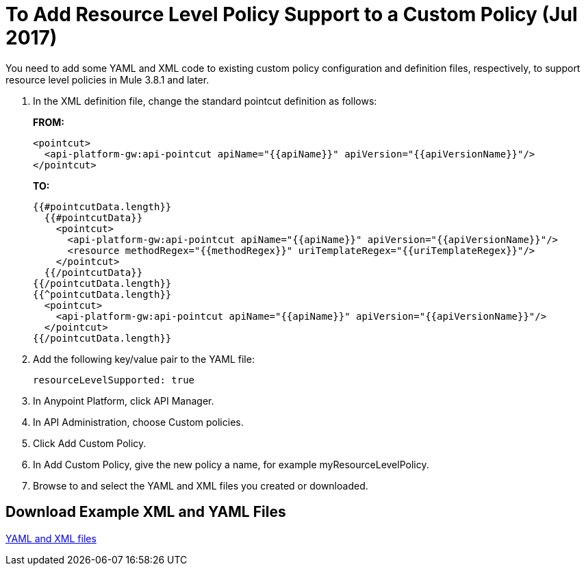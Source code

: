 = To Add Resource Level Policy Support to a Custom Policy (Jul 2017)

You need to add some YAML and XML code to existing custom policy configuration and definition files, respectively, to support resource level policies in Mule 3.8.1 and later.

. In the XML definition file, change the standard pointcut definition as follows:
+
*FROM:*
+
[source,xml,linenums]
----
<pointcut>
  <api-platform-gw:api-pointcut apiName="{{apiName}}" apiVersion="{{apiVersionName}}"/>
</pointcut>
----
+
*TO:*
+
[source,xml,linenums]
----
{{#pointcutData.length}}
  {{#pointcutData}}
    <pointcut>
      <api-platform-gw:api-pointcut apiName="{{apiName}}" apiVersion="{{apiVersionName}}"/>
      <resource methodRegex="{{methodRegex}}" uriTemplateRegex="{{uriTemplateRegex}}"/>
    </pointcut>
  {{/pointcutData}}
{{/pointcutData.length}}
{{^pointcutData.length}}
  <pointcut>
    <api-platform-gw:api-pointcut apiName="{{apiName}}" apiVersion="{{apiVersionName}}"/>
  </pointcut>
{{/pointcutData.length}}
----
+
. Add the following key/value pair to the YAML file:
+
`resourceLevelSupported: true`
+
. In Anypoint Platform, click API Manager.
. In API Administration, choose Custom policies.
. Click Add Custom Policy.
. In Add Custom Policy, give the new policy a name, for example myResourceLevelPolicy.
. Browse to and select the YAML and XML files you created or downloaded.

== Download Example XML and YAML Files

link:_attachments/add-request-header-policy-v0.13docs.zip[YAML and XML files]

